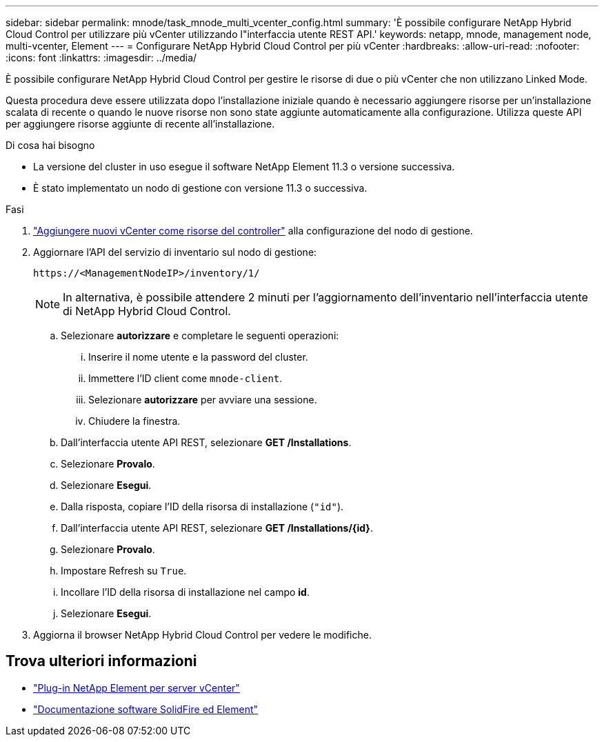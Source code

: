 ---
sidebar: sidebar 
permalink: mnode/task_mnode_multi_vcenter_config.html 
summary: 'È possibile configurare NetApp Hybrid Cloud Control per utilizzare più vCenter utilizzando l"interfaccia utente REST API.' 
keywords: netapp, mnode, management node, multi-vcenter, Element 
---
= Configurare NetApp Hybrid Cloud Control per più vCenter
:hardbreaks:
:allow-uri-read: 
:nofooter: 
:icons: font
:linkattrs: 
:imagesdir: ../media/


[role="lead"]
È possibile configurare NetApp Hybrid Cloud Control per gestire le risorse di due o più vCenter che non utilizzano Linked Mode.

Questa procedura deve essere utilizzata dopo l'installazione iniziale quando è necessario aggiungere risorse per un'installazione scalata di recente o quando le nuove risorse non sono state aggiunte automaticamente alla configurazione. Utilizza queste API per aggiungere risorse aggiunte di recente all'installazione.

.Di cosa hai bisogno
* La versione del cluster in uso esegue il software NetApp Element 11.3 o versione successiva.
* È stato implementato un nodo di gestione con versione 11.3 o successiva.


.Fasi
. link:task_mnode_add_assets.html["Aggiungere nuovi vCenter come risorse del controller"] alla configurazione del nodo di gestione.
. Aggiornare l'API del servizio di inventario sul nodo di gestione:
+
[listing]
----
https://<ManagementNodeIP>/inventory/1/
----
+

NOTE: In alternativa, è possibile attendere 2 minuti per l'aggiornamento dell'inventario nell'interfaccia utente di NetApp Hybrid Cloud Control.

+
.. Selezionare *autorizzare* e completare le seguenti operazioni:
+
... Inserire il nome utente e la password del cluster.
... Immettere l'ID client come `mnode-client`.
... Selezionare *autorizzare* per avviare una sessione.
... Chiudere la finestra.


.. Dall'interfaccia utente API REST, selezionare *GET ​/Installations*.
.. Selezionare *Provalo*.
.. Selezionare *Esegui*.
.. Dalla risposta, copiare l'ID della risorsa di installazione (`"id"`).
.. Dall'interfaccia utente API REST, selezionare *GET /Installations/{id}*.
.. Selezionare *Provalo*.
.. Impostare Refresh su `True`.
.. Incollare l'ID della risorsa di installazione nel campo *id*.
.. Selezionare *Esegui*.


. Aggiorna il browser NetApp Hybrid Cloud Control per vedere le modifiche.


[discrete]
== Trova ulteriori informazioni

* https://docs.netapp.com/us-en/vcp/index.html["Plug-in NetApp Element per server vCenter"^]
* https://docs.netapp.com/us-en/element-software/index.html["Documentazione software SolidFire ed Element"]


